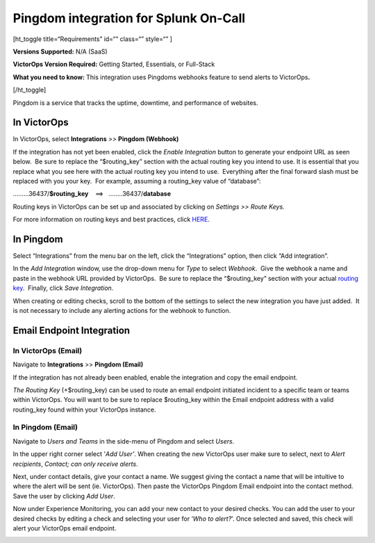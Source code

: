 Pingdom integration for Splunk On-Call
**********************************************************

[ht_toggle title=“Requirements” id=“” class=“” style=“” ]

**Versions Supported:** N/A (SaaS)

**VictorOps Version Required:** Getting Started, Essentials, or
Full-Stack

**What you need to know:** This integration uses Pingdoms webhooks
feature to send alerts to VictorOps\ **.**

[/ht_toggle]

Pingdom is a service that tracks the uptime, downtime, and performance
of websites.

In VictorOps
============

In VictorOps, select **Integrations** *>>* **Pingdom (Webhook)**

If the integration has not yet been enabled, click the *Enable
Integration* button to generate your endpoint URL as seen below.  Be
sure to replace the “$routing_key” section with the actual routing key
you intend to use. It is essential that you replace what you see here
with the actual routing key you intend to use.  Everything after the
final forward slash must be replaced with you your key.  For example,
assuming a routing_key value of “database”:

………36437/**$routing_key**    ==>   ……..36437/**database**

.. image:: /_images/spoc/Screen_Shot_2019-10-09_at_11_47_13_AM.png

Routing keys in VictorOps can be set up and associated by clicking
on *Settings >> Route Keys.*

For more information on routing keys and best practices, click
`HERE <https://help.victorops.com/knowledge-base/routing-keys/>`__.


In Pingdom
==========

Select “Integrations” from the menu bar on the left, click the
“Integrations” option, then click “Add integration”.

In the *Add Integration* window, use the drop-down menu for *Type* to
select *Webhook*.  Give the webhook a name and paste in the webhook URL
provided by VictorOps.  Be sure to replace the “$routing_key” section
with your actual `routing
key <https://help.victorops.com/knowledge-base/routing-keys/>`__.
 Finally, click *Save Integration*.

.. image:: /_images/spoc/Screen-Shot-2019-10-09-at-11.48.22-AM.png

When creating or editing checks, scroll to the bottom of the settings to
select the new integration you have just added.  It is not necessary to
include any alerting actions for the webhook to function.

.. image:: /_images/spoc/Screen-Shot-2019-10-09-at-11.52.47-AM.png


Email Endpoint Integration
==========================

In VictorOps (Email)
--------------------

Navigate to **Integrations** >> **Pingdom (Email)**

.. image:: /_images/spoc/Screen-Shot-2019-10-09-at-12.56.21-PM.png

 

If the integration has not already been enabled, enable the integration
and copy the email endpoint.

.. image:: /_images/spoc/3rd_Party_Integrations-EMStester-3.png

 

*The Routing Key* (+$routing_key) can be used to route an email endpoint
initiated incident to a specific team or teams within VictorOps. You
will want to be sure to replace $routing_key within the Email endpoint
address with a valid routing_key found within your VictorOps instance.

In Pingdom (Email)
------------------

Navigate to *Users and Teams* in the side-menu of Pingdom and select
*Users*.

In the upper right corner select '\ *Add User'*. When creating the new
VictorOps user make sure to select, next to *Alert recipients*,
*Contact; can only receive alerts*.

.. image:: /_images/spoc/Screen-Shot-2019-10-09-at-12.28.04-PM-1.png

Next, under contact details, give your contact a name. We suggest giving
the contact a name that will be intuitive to where the alert will be
sent (ie. VictorOps). Then paste the VictorOps Pingdom Email endpoint
into the contact method. Save the user by clicking *Add User*.

.. image:: /_images/spoc/Screen_Shot_2019-10-09_at_12_31_46_PM.png

Now under Experience Monitoring, you can add your new contact to your
desired checks. You can add the user to your desired checks by editing a
check and selecting your user for ‘*Who to alert?*'. Once selected and
saved, this check will alert your VictorOps email endpoint.

.. image:: /_images/spoc/Screen-Shot-2019-10-09-at-12.38.25-PM.png
